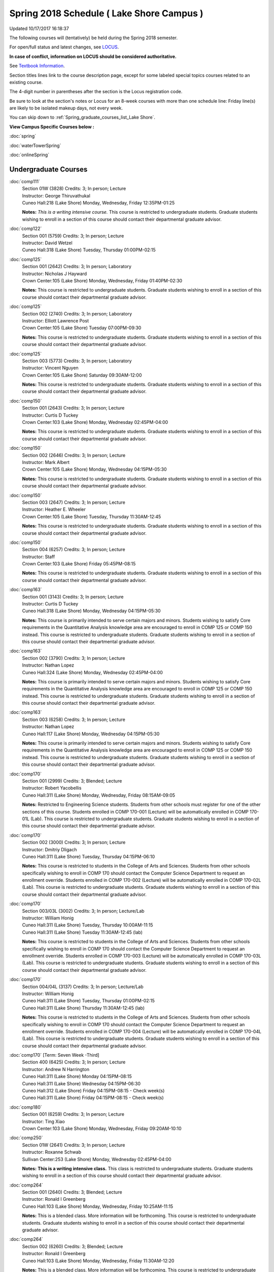 
Spring 2018 Schedule ( Lake Shore Campus )
==========================================================================
Updated 10/17/2017 16:18:37

The following courses will (tentatively) be held during the Spring 2018 semester.

For open/full status and latest changes, see
`LOCUS <http://www.luc.edu/locus>`_.

**In case of conflict, information on LOCUS should be considered authoritative.**

See `Textbook Information <https://docs.google.com/spreadsheets/d/1dSuQKC8XU0qzzvs25yx46qNnyilFgk7PV3dy3VI5ZOI/edit?usp=sharing>`_.

Section titles lines link to the course description page,
except for some labeled special topics courses related to an existing course.

The 4-digit number in parentheses after the section is the Locus registration code.

Be sure to look at the section's notes or Locus for an 8-week courses with more than one schedule line:
Friday line(s) are likely to be isolated makeup days, not every week.


You can skip down to
:ref:`Spring_graduate_courses_list_Lake Shore`. 

**View Campus Specific Courses below :**

:doc:`spring`

:doc:`waterTowerSpring`

:doc:`onlineSpring` 



.. _Spring_undergraduate_courses_list:

Undergraduate Courses
~~~~~~~~~~~~~~~~~~~~~



:doc:`comp111` 
    | Section 01W (3828) Credits: 3; In person; Lecture
    | Instructor: George Thiruvathukal
    | Cuneo Hall:218 (Lake Shore) Monday, Wednesday, Friday 12:35PM-01:25

    **Notes:**
    *This is a writing intensive course.*  This course is restricted to undergraduate students.  Graduate students wishing to enroll in a section of this course
    should contact their departmental graduate advisor.


:doc:`comp122` 
    | Section 001 (5759) Credits: 3; In person; Lecture
    | Instructor: David Wetzel
    | Cuneo Hall:318 (Lake Shore) Tuesday, Thursday 01:00PM-02:15




:doc:`comp125` 
    | Section 001 (2642) Credits: 3; In person; Laboratory
    | Instructor: Nicholas J Hayward
    | Crown Center:105 (Lake Shore) Monday, Wednesday, Friday 01:40PM-02:30

    **Notes:**
    This course is restricted to undergraduate students.  Graduate students wishing to enroll in a section of this course should contact their departmental
    graduate advisor.


:doc:`comp125` 
    | Section 002 (2740) Credits: 3; In person; Laboratory
    | Instructor: Elliott Lawrence Post
    | Crown Center:105 (Lake Shore) Tuesday 07:00PM-09:30

    **Notes:**
    This course is restricted to undergraduate students.  Graduate students wishing to enroll in a section of this course should contact their departmental
    graduate advisor.


:doc:`comp125` 
    | Section 003 (5773) Credits: 3; In person; Laboratory
    | Instructor: Vincent Nguyen
    | Crown Center:105 (Lake Shore) Saturday 09:30AM-12:00

    **Notes:**
    This course is restricted to undergraduate students.  Graduate students wishing to enroll in a section of this course should contact their departmental
    graduate advisor.


:doc:`comp150` 
    | Section 001 (2643) Credits: 3; In person; Lecture
    | Instructor: Curtis D Tuckey
    | Crown Center:103 (Lake Shore) Monday, Wednesday 02:45PM-04:00

    **Notes:**
    This course is restricted to undergraduate students.  Graduate students wishing to enroll in a section of this course should contact their departmental
    graduate advisor.


:doc:`comp150` 
    | Section 002 (2646) Credits: 3; In person; Lecture
    | Instructor: Mark Albert
    | Crown Center:105 (Lake Shore) Monday, Wednesday 04:15PM-05:30

    **Notes:**
    This course is restricted to undergraduate students.  Graduate students wishing to enroll in a section of this course should contact their departmental
    graduate advisor.


:doc:`comp150` 
    | Section 003 (2647) Credits: 3; In person; Lecture
    | Instructor: Heather E. Wheeler
    | Crown Center:105 (Lake Shore) Tuesday, Thursday 11:30AM-12:45

    **Notes:**
    This course is restricted to undergraduate students.  Graduate students wishing to enroll in a section of this course should contact their departmental
    graduate advisor.


:doc:`comp150` 
    | Section 004 (6257) Credits: 3; In person; Lecture
    | Instructor: Staff
    | Crown Center:103 (Lake Shore) Friday 05:45PM-08:15

    **Notes:**
    This course is restricted to undergraduate students.  Graduate students wishing to enroll in a section of this course should contact their departmental
    graduate advisor.


:doc:`comp163` 
    | Section 001 (3143) Credits: 3; In person; Lecture
    | Instructor: Curtis D Tuckey
    | Cuneo Hall:318 (Lake Shore) Monday, Wednesday 04:15PM-05:30

    **Notes:**
    This course is primarily intended to serve certain majors and minors.  Students wishing to satisfy Core requirements in the Quantitative Analysis knowledge
    area are encouraged to enroll in COMP 125 or COMP 150 instead.  This course is restricted to undergraduate students.  Graduate students wishing to enroll in
    a section of this course should contact their departmental graduate advisor.


:doc:`comp163` 
    | Section 002 (3790) Credits: 3; In person; Lecture
    | Instructor: Nathan Lopez
    | Cuneo Hall:324 (Lake Shore) Monday, Wednesday 02:45PM-04:00

    **Notes:**
    This course is primarily intended to serve certain majors and minors.  Students wishing to satisfy Core requirements in the Quantitative Analysis knowledge
    area are encouraged to enroll in COMP 125 or COMP 150 instead.  This course is restricted to undergraduate students.  Graduate students wishing to enroll in
    a section of this course should contact their departmental graduate advisor.


:doc:`comp163` 
    | Section 003 (6258) Credits: 3; In person; Lecture
    | Instructor: Nathan Lopez
    | Cuneo Hall:117 (Lake Shore) Monday, Wednesday 04:15PM-05:30

    **Notes:**
    This course is primarily intended to serve certain majors and minors.  Students wishing to satisfy Core requirements in the Quantitative Analysis knowledge
    area are encouraged to enroll in COMP 125 or COMP 150 instead.  This course is restricted to undergraduate students.  Graduate students wishing to enroll in
    a section of this course should contact their departmental graduate advisor.


:doc:`comp170` 
    | Section 001 (2999) Credits: 3; Blended; Lecture
    | Instructor: Robert Yacobellis
    | Cuneo Hall:311 (Lake Shore) Monday, Wednesday, Friday 08:15AM-09:05

    **Notes:**
    Restricted to Engineering Science students.  Students from other schools must register for one of the other sections of this course.  Students enrolled in
    COMP 170-001 (Lecture) will be automatically enrolled in COMP 170-01L (Lab).  This course is restricted to undergraduate students.  Graduate students
    wishing to enroll in a section of this course should contact their departmental graduate advisor.


:doc:`comp170` 
    | Section 002 (3000) Credits: 3; In person; Lecture
    | Instructor: Dmitriy Dligach
    | Cuneo Hall:311 (Lake Shore) Tuesday, Thursday 04:15PM-06:10

    **Notes:**
    This course is restricted to students in the College of Arts and Sciences.  Students from other schools specifically wishing to enroll in COMP 170 should
    contact the Computer Science Department to request an enrollment override.  Students enrolled in COMP 170-002 (Lecture) will be automatically enrolled in
    COMP 170-02L (Lab).  This course is restricted to undergraduate students.  Graduate students wishing to enroll in a section of this course should contact
    their departmental graduate advisor.


:doc:`comp170` 
    | Section 003/03L (3002) Credits: 3; In person; Lecture/Lab
    | Instructor: William Honig
    | Cuneo Hall:311 (Lake Shore) Tuesday, Thursday 10:00AM-11:15
    | Cuneo Hall:311 (Lake Shore) Tuesday 11:30AM-12:45 (lab)

    **Notes:**
    This course is restricted to students in the College of Arts and Sciences.  Students from other schools specifically wishing to enroll in COMP 170 should
    contact the Computer Science Department to request an enrollment override.  Students enrolled in COMP 170-003 (Lecture) will be automatically enrolled in
    COMP 170-03L (Lab).  This course is restricted to undergraduate students.  Graduate students wishing to enroll in a section of this course should contact
    their departmental graduate advisor.


:doc:`comp170` 
    | Section 004/04L (3137) Credits: 3; In person; Lecture/Lab
    | Instructor: William Honig
    | Cuneo Hall:311 (Lake Shore) Tuesday, Thursday 01:00PM-02:15
    | Cuneo Hall:311 (Lake Shore) Thursday 11:30AM-12:45 (lab)

    **Notes:**
    This course is restricted to students in the College of Arts and Sciences.  Students from other schools specifically wishing to enroll in COMP 170 should
    contact the Computer Science Department to request an enrollment override.  Students enrolled in COMP 170-004 (Lecture) will be automatically enrolled in
    COMP 170-04L (Lab).  This course is restricted to undergraduate students.  Graduate students wishing to enroll in a section of this course should contact
    their departmental graduate advisor.


:doc:`comp170` [Term: Seven Week -Third]
    | Section 400 (6425) Credits: 3; In person; Lecture
    | Instructor: Andrew N Harrington
    | Cuneo Hall:311 (Lake Shore) Monday 04:15PM-08:15
    | Cuneo Hall:311 (Lake Shore) Wednesday 04:15PM-06:30
    | Cuneo Hall:312 (Lake Shore) Friday 04:15PM-08:15 - Check week(s)
    | Cuneo Hall:311 (Lake Shore) Friday 04:15PM-08:15 - Check week(s)




:doc:`comp180` 
    | Section 001 (6259) Credits: 3; In person; Lecture
    | Instructor: Ting Xiao
    | Crown Center:103 (Lake Shore) Monday, Wednesday, Friday 09:20AM-10:10




:doc:`comp250` 
    | Section 01W (2641) Credits: 3; In person; Lecture
    | Instructor: Roxanne Schwab
    | Sullivan Center:253 (Lake Shore) Monday, Wednesday 02:45PM-04:00

    **Notes:**
    **This is a writing intensive class.**  This class is restricted to undergraduate students.  Graduate students wishing to enroll in a section of this course
    should contact their departmental graduate advisor.


:doc:`comp264` 
    | Section 001 (2640) Credits: 3; Blended; Lecture
    | Instructor: Ronald I Greenberg
    | Cuneo Hall:103 (Lake Shore) Monday, Wednesday, Friday 10:25AM-11:15

    **Notes:**
    This is a blended class.  More information will be forthcoming.  This course is restricted to undergraduate students.  Graduate students wishing to enroll
    in a section of this course should contact their departmental graduate advisor.


:doc:`comp264` 
    | Section 002 (6260) Credits: 3; Blended; Lecture
    | Instructor: Ronald I Greenberg
    | Cuneo Hall:103 (Lake Shore) Monday, Wednesday, Friday 11:30AM-12:20

    **Notes:**
    This is a blended class.  More information will be forthcoming.  This course is restricted to undergraduate students.  Graduate students wishing to enroll
    in a section of this course should contact their departmental graduate advisor.


:doc:`comp271` 
    | Section 001 (2639) Credits: 3; In person; Lecture
    | Instructor: Mark Albert
    | Cuneo Hall:311 (Lake Shore) Monday, Wednesday 01:40PM-03:35

    **Notes:**
    Students enrolled in COMP 271-001 (Lecture) will be automatically enrolled in COMP 271-01L (Lab).  This course is restricted to undergraduate students.
    Graduate students wishing to enroll in a section of this course should contact their departmental graduate advisor.


:doc:`comp271` 
    | Section 002 (2648) Credits: 3; In person; Lecture
    | Instructor: Chandra N Sekharan
    | Cuneo Hall:324 (Lake Shore) Tuesday, Thursday 04:15PM-06:10

    **Notes:**
    Students enrolled in COMP 271-002 (Lecture) will be automatically enrolled in COMP 271-02L (Lab).  This course is restricted to undergraduate students.
    Graduate students wishing to enroll in a section of this course should contact their departmental graduate advisor.


:doc:`comp271` [Term: Eight Week - Second]
    | Section 400 (5009) Credits: 3; In person; Lecture
    | Instructor: Peter L Dordal
    | Cuneo Hall:311 (Lake Shore) Monday 04:15PM-08:15
    | Cuneo Hall:311 (Lake Shore) Wednesday 04:15PM-06:30

    **Notes:**
    Foundations of Computer Science II.  Eight Week-Second Session.
    
    
    
    This section is restricted to students with undergraduate degrees.  Department Consent required, and then a Computer Science Department staff member will
    enroll you.
    
    
    
    Eight weeks after spring break, including two meetings in finals week.  Mondays, 4:15 pm -8:15 pm:  March 13, March 20, March 27, April 3, April 10, April
    17, April 24, May 1.  Labs meet on Wednesdays, 4:15 pm - 6:30 pm:  March 15, March 22, March 29, April 5, April 12, April 19, April 26, May 3.


:doc:`comp312` 
    | Section 01E (6264) Credits: 3; In person; Lecture
    | Instructor: Maria Del Carmen Saenz
    | Cuneo Hall:103 (Lake Shore) Thursday 07:00PM-09:30

    **Notes:**
    This class satisfies the Engaged Learning requirement in the Undergraduate Research category.  Combined with COMP 412-001.


:doc:`comp313` 
    | Section 001 (3396) Credits: 3; In person; Lecture
    | Instructor: Robert Yacobellis
    | Cuneo Hall:202 (Lake Shore) Monday, Wednesday, Friday 09:20AM-10:10




:doc:`comp317` 
    | Section 01W (3925) Credits: 3; In person; Lecture
    | Instructor: Roxanne Schwab
    | Mundelein Center:0508 (Lake Shore) Wednesday 04:15PM-06:45

    **Notes:**
    **This is a writing intensive class.**  This class is restricted to undergraduate students.  Graduate students wishing to enroll in a section of this course
    should contact their departmental graduate advisor.


:doc:`comp324` 
    | Section 001 (6266) Credits: 3; In person; Lecture
    | Instructor: Nicholas J Hayward
    | Cuneo Hall:103 (Lake Shore) Monday 04:15PM-06:45

    **Notes:**
    Combined with COMP 424-001


:doc:`comp328` 
    | Section 001 (5452) Credits: 3; In person; Lecture
    | Instructor: William C Huffman
    | Inst for Environment:111 (Lake Shore) Tuesday, Thursday 08:30AM-09:45

    **Notes:**
    COMP 328 is taught in conjunction with COMP 428, MATH 328 & 428


:doc:`comp339` 
    | Section 001 (6267) Credits: 3; In person; Lecture
    | Instructor: Sarah Kaylor
    | Cuneo Hall:103 (Lake Shore) Wednesday 07:00PM-09:30

    **Notes:**
    Combined with COMP 439-001


:doc:`comp341` 
    | Section 001 (6269) Credits: 3; In person; Lecture
    | Instructor: Nicholas J Hayward
    | Cuneo Hall:104 (Lake Shore) Wednesday 04:15PM-06:45

    **Notes:**
    Combined with COMP 441-001


:doc:`comp353` 
    | Section 001 (3397) Credits: 3; In person; Lecture
    | Instructor: Channah Naiman
    | Cuneo Hall:203 (Lake Shore) Thursday 04:15PM-06:45




:doc:`comp363` 
    | Section 001 (3926) Credits: 3; Blended; Lecture
    | Instructor: Andrew N Harrington
    | Cuneo Hall:117 (Lake Shore) Monday, Wednesday, Friday 11:30AM-12:20

    **Notes:**
    This course is restricted to undergraduate students.  Graduate students wishing to enroll in a section of this course should contact their departmental
    graduate advisor.


:doc:`comp369` 
    | Section 001 (6272) Credits: 3; In person; Lecture
    | Instructor: Jonathan Durston
    | Place TBA (Lake Shore) Monday 07:00PM-09:30

    **Notes:**
    Combined with COMP 488-369


:doc:`comp372` 
    | Section 001 (6273) Credits: 3; In person; Lecture
    | Instructor: Konstantin Laufer
    | Cuneo Hall:103 (Lake Shore) Tuesday, Thursday 08:30AM-09:45

    **Notes:**
    Combined with COMP 471-001


:doc:`comp383` 
    | Section 001 (6275) Credits: 4; In person; Lecture
    | Instructor: Heather E. Wheeler
    | Cuneo Hall:202 (Lake Shore) Tuesday, Thursday 02:30PM-04:10

    **Notes:**
    Combined with COMP 488-383


:doc:`comp388`: Intro to Natural Language Prcs 
    | Section 002 (6276) Credits: 3; In person; Lecture
    | Instructor: Dmitriy Dligach
    | Cuneo Hall:203 (Lake Shore) Tuesday, Thursday 02:30PM-03:45

    **Notes:**
    Introduction to Natural Language Processing. This course provides an introduction to the field of natural language processing (NLP). NLP is a field that
    lies at the intersection of computer science, artificial intelligence, and linguistics. It is concerned with computational approaches to analyzing,
    generating, and understanding human language. The ultimate goal of NLP is to enable computers to communicate with people the same way that people
    communicate with each other.
    
    
    
    This course will introduce the students to the problems, methods, and applications of NLP. Topics will include information retrieval, sentiment analysis,
    machine translation, document classification, and question answering. We will also cover the underlying theory from probability, statistics, and machine
    learning that are crucial for the field. Whether you are interested in the intersection between the humanities and computer science or want to understand
    how Google works, this course will help you on your way.  Combined with COMP 488-002.



COMP 388 Topic: Game Design and Development 
    | Section 323 (6277) Credits: 3; In person; Lecture
    | Instructor: Nicholas J Hayward
    | Cuneo Hall:324 (Lake Shore) Friday 02:45PM-05:15
    | Description similar to: :doc:`comp323`

    **Notes:**
    Game Design and Development.  Combined with COMP 488-323.


:doc:`comp391` 
    | Section 01E (2096) Credits: 1 - 6; In person; Field Studies
    | Instructor: Ronald I Greenberg, Robert Yacobellis
    | Place TBA (Lake Shore) Times: TBA

    **Notes:**
    This class satisfies the Engaged Learning requirement in the Internship category.  Department Consent Required.


:doc:`comp392` 
    | Section 01E (5170) Credits: 3; In person; Lecture
    | Instructor: Staff
    | Place TBA (Lake Shore) Times: TBA

    **Notes:**
    COMP 384 is permanently cross-listed with BIOL 392. Register under BIOL 392.
    This class satisfies the Engaged Learning requirement in the Undergraduate Research category.


:doc:`comp397` 
    | Section 001 (3823) Credits: 1; In person; Seminar
    | Instructor: Mark Albert
    | Cuneo Hall:116 (Lake Shore) Friday 01:40PM-02:30




:doc:`comp398` 1-6 credits
    You cannot register
    yourself for an independent study course!
    You must find a faculty member who
    agrees to supervisor the work that you outline and schedule together.  This
    *supervisor arranges to get you registered*.  Possible supervisors are: Mark Albert, Dmitriy Dligach, Peter L Dordal, Ronald I Greenberg, Andrew N Harrington, Nicholas J Hayward, William Honig, Konstantin Laufer, Channah Naiman, Catherine Putonti, Chandra N Sekharan, George Thiruvathukal, David Wetzel, Heather E. Wheeler, Robert Yacobellis



.. _Spring_graduate_courses_list_Lake Shore:

Graduate Courses
~~~~~~~~~~~~~~~~~~~~~



:doc:`comp412` 
    | Section 001 (6278) Credits: 3; Blended; Lecture
    | Instructor: Maria Del Carmen Saenz
    | Cuneo Hall:103 (Lake Shore) Thursday 07:00PM-09:30

    **Notes:**
    Combined with COMP 312-01E


:doc:`comp413` 
    | Section 001 (3398) Credits: 3; In person; Lecture
    | Instructor: Robert Yacobellis
    | Cuneo Hall:202 (Lake Shore) Monday 04:15PM-06:45




:doc:`comp424` 
    | Section 001 (6280) Credits: 3; In person; Lecture
    | Instructor: Nicholas J Hayward
    | Cuneo Hall:103 (Lake Shore) Monday 04:15PM-06:45

    **Notes:**
    Combined with COMP 324-001


:doc:`comp428` 
    | Section 001 (5704) Credits: 3; In person; Lecture
    | Instructor: William C Huffman
    | Inst for Environment:111 (Lake Shore) Tuesday, Thursday 08:30AM-09:45

    **Notes:**
    COMP 428 is taught in conjunction with COMP 328, MATH 328 & 428.


:doc:`comp439` 
    | Section 001 (6281) Credits: 3; In person; Lecture
    | Instructor: Sarah Kaylor
    | Cuneo Hall:103 (Lake Shore) Wednesday 07:00PM-09:30

    **Notes:**
    Combined with COMP 339-001


:doc:`comp441` 
    | Section 001 (6282) Credits: 3; In person; Lecture
    | Instructor: Nicholas J Hayward
    | Cuneo Hall:104 (Lake Shore) Wednesday 04:15PM-06:45

    **Notes:**
    Combined with COMP 341-001


:doc:`comp460` 
    | Section 001 (3827) Credits: 3; In person; Lecture
    | Instructor: Chandra N Sekharan
    | Cuneo Hall:202 (Lake Shore) Tuesday, Thursday 01:00PM-02:15




:doc:`comp471` 
    | Section 001 (6285) Credits: 3; In person; Lecture
    | Instructor: Konstantin Laufer
    | Cuneo Hall:103 (Lake Shore) Tuesday, Thursday 08:30AM-09:45

    **Notes:**
    Combined with COMP 372-001


:doc:`comp488`: Intro to Natural Language Prcs 
    | Section 002 (6287) Credits: 3; In person; Lecture
    | Instructor: Dmitriy Dligach
    | Cuneo Hall:203 (Lake Shore) Tuesday, Thursday 02:30PM-03:45

    **Notes:**
    Introduction to Natural Language Processing.  This course provides an introduction to the field of natural language processing (NLP). NLP is a field that
    lies at the intersection of computer science, artificial intelligence, and linguistics. It is concerned with computational approaches to analyzing,
    generating, and understanding human language. The ultimate goal of NLP is to enable computers to communicate with people the same way that people
    communicate with each other.
    
    
    
    This course will introduce the students to the problems, methods, and applications of NLP. Topics will include information retrieval, sentiment analysis,
    machine translation, document classification, and question answering. We will also cover the underlying theory from probability, statistics, and machine
    learning that are crucial for the field. Whether you are interested in the intersection between the humanities and computer science or want to understand
    how Google works, this course will help you on your way.  Combined with COMP 388-002.



COMP 488 Topic: Game Design and Development 
    | Section 323 (6291) Credits: 3; In person; Lecture
    | Instructor: Nicholas J Hayward
    | Cuneo Hall:324 (Lake Shore) Friday 02:45PM-05:15
    | Description similar to: :doc:`comp323`

    **Notes:**
    Game Design and Development.  Combined with COMP 388-323.



COMP 488 Topic: Physical Design & Fabrication 
    | Section 369 (6293) Credits: 3; In person; Lecture
    | Instructor: Jonathan Durston
    | Place TBA (Lake Shore) Monday 07:00PM-09:30
    | Description similar to: :doc:`comp369`

    **Notes:**
    Physical Design & Fabrication.  Combined with COMP 369-001.



COMP 488 Topic: Computational Biology 
    | Section 383 (6294) Credits: 3; In person; Lecture
    | Instructor: Heather E. Wheeler
    | Cuneo Hall:202 (Lake Shore) Tuesday, Thursday 02:30PM-04:10
    | Description similar to: :doc:`comp383`

    **Notes:**
    Computational Biology.  Combined with COMP 383-001.



COMP 488 Topic 
    | Section 402 (6397) Credits: 1 - 3; Blended; Lecture
    | Instructor: George Thiruvathukal
    | Place TBA (Lake Shore) Times: TBA
    | Description similar to: :doc:`comp488`




:doc:`comp490` 1-6 credits
    You cannot register
    yourself for an independent study course!
    You must find a faculty member who
    agrees to supervisor the work that you outline and schedule together.  This
    *supervisor arranges to get you registered*.  Possible supervisors are: Mark Albert, Dmitriy Dligach, Peter L Dordal, Ronald I Greenberg, Andrew N Harrington, Nicholas J Hayward, William Honig, Konstantin Laufer, Channah Naiman, Catherine Putonti, Chandra N Sekharan, George Thiruvathukal, Heather E. Wheeler, Robert Yacobellis


:doc:`comp499` 
    | Section 001 (2111) Credits: 1 - 6; In person; Independent Study
    | Instructor: Andrew N Harrington, Channah Naiman
    | Place TBA (Lake Shore) Times: TBA

    **Notes:**
    This course involves an internship experience.  Department Consent Required.


:doc:`comp605` 
    | Section 001 (2552) Credits: 0; In person; FTC-Supervision
    | Instructor: Andrew N Harrington, Channah Naiman
    | Place TBA (Lake Shore) Times: TBA

    **Notes:**
    Department Consent Required.

